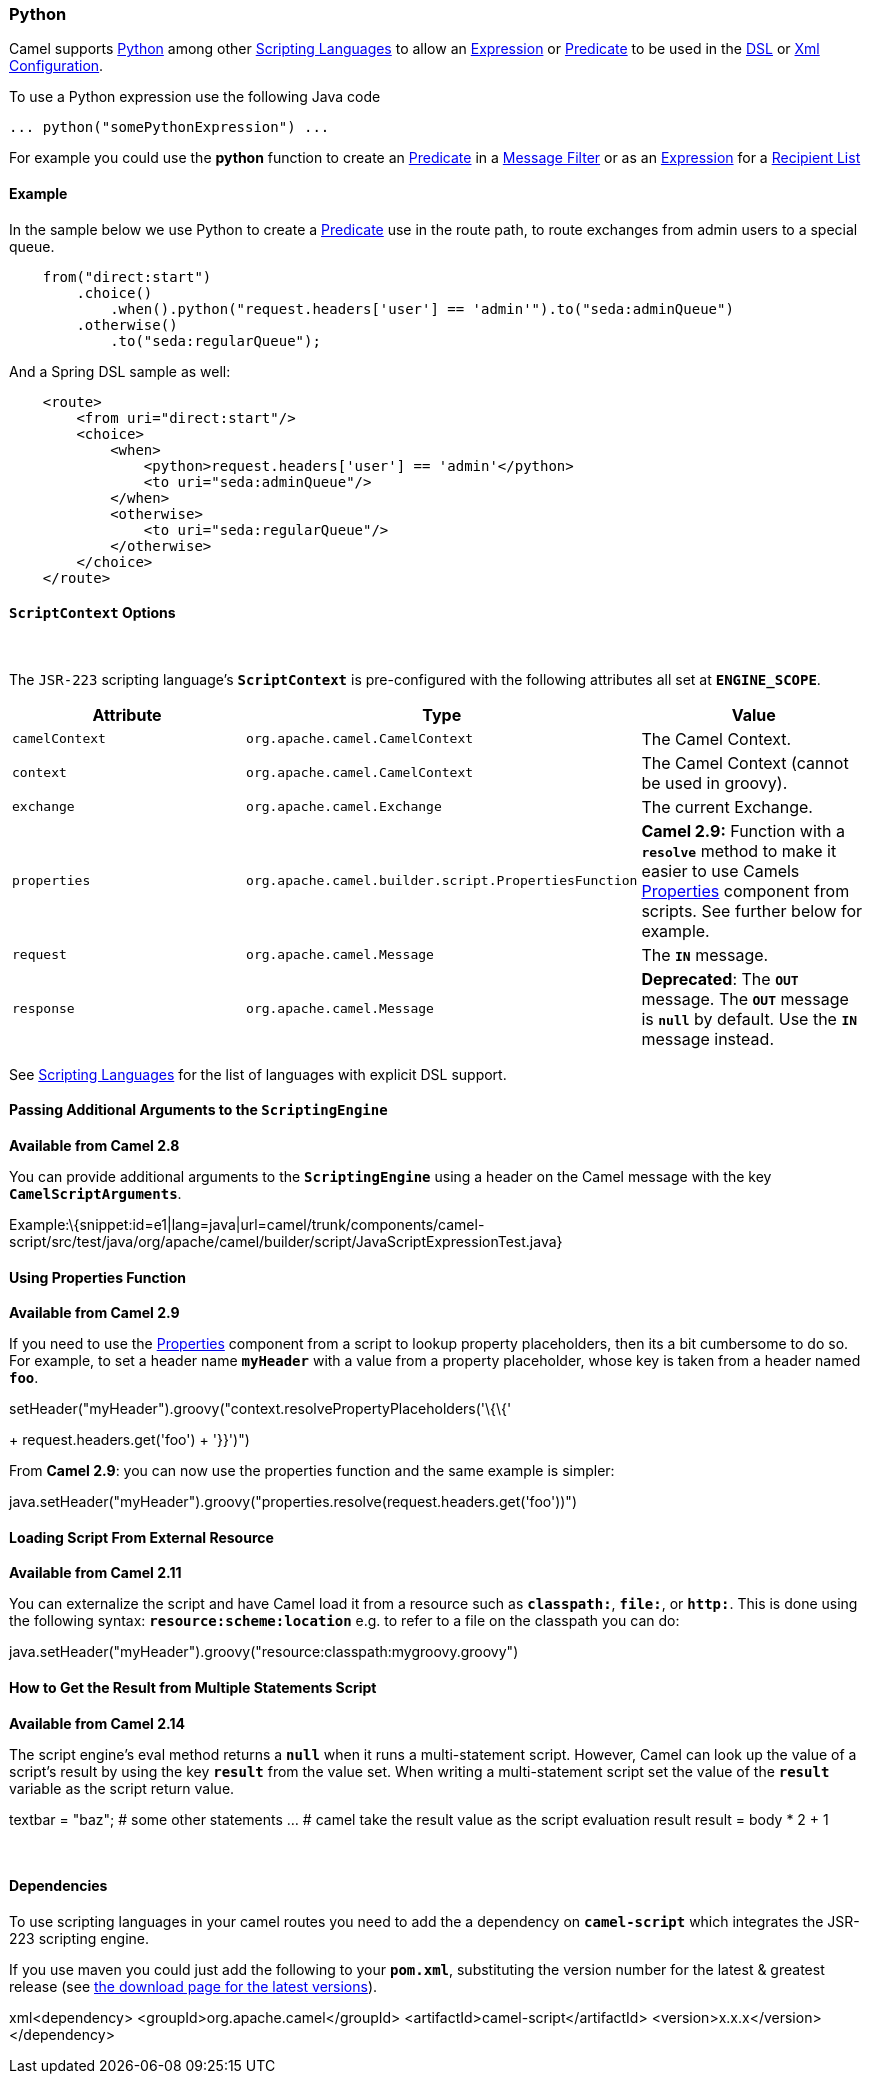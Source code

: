 [[ConfluenceContent]]
[[Python-Python]]
Python
~~~~~~

Camel supports http://www.python.org/[Python] among other
link:scripting-languages.html[Scripting Languages] to allow an
link:expression.html[Expression] or link:predicate.html[Predicate] to be
used in the link:dsl.html[DSL] or link:xml-configuration.html[Xml
Configuration].

To use a Python expression use the following Java code

[source,brush:,text;,gutter:,false;,theme:,Default]
----
... python("somePythonExpression") ... 
----

For example you could use the *python* function to create an
link:predicate.html[Predicate] in a link:message-filter.html[Message
Filter] or as an link:expression.html[Expression] for a
link:recipient-list.html[Recipient List]

[[Python-Example]]
Example
^^^^^^^

In the sample below we use Python to create a
link:predicate.html[Predicate] use in the route path, to route exchanges
from admin users to a special queue.

[source,brush:,java;,gutter:,false;,theme:,Default]
----
    from("direct:start")
        .choice()
            .when().python("request.headers['user'] == 'admin'").to("seda:adminQueue")
        .otherwise()
            .to("seda:regularQueue");
----

And a Spring DSL sample as well:

[source,brush:,java;,gutter:,false;,theme:,Default]
----
    <route>
        <from uri="direct:start"/>
        <choice>
            <when>
                <python>request.headers['user'] == 'admin'</python>
                <to uri="seda:adminQueue"/>
            </when>
            <otherwise>
                <to uri="seda:regularQueue"/>
            </otherwise>
        </choice>
    </route>
----

[[Python-ScriptContextOptions]]
`ScriptContext` Options
^^^^^^^^^^^^^^^^^^^^^^^

 

The `JSR-223` scripting language's *`ScriptContext`* is pre-configured
with the following attributes all set at *`ENGINE_SCOPE`*.

[width="100%",cols="34%,33%,33%",options="header",]
|=======================================================================
|Attribute |Type |Value
|`camelContext` + |`org.apache.camel.CamelContext` |The Camel Context.

|`context` |`org.apache.camel.CamelContext` |The Camel Context (cannot
be used in groovy).

|`exchange` |`org.apache.camel.Exchange` |The current Exchange.

|`properties` |`org.apache.camel.builder.script.PropertiesFunction`
|*Camel 2.9:* Function with a *`resolve`* method to make it easier to
use Camels link:properties.html[Properties] component from scripts. See
further below for example.

|`request` |`org.apache.camel.Message` |The *`IN`* message.

|`response` |`org.apache.camel.Message` |*Deprecated*: The *`OUT`*
message. The *`OUT`* message is *`null`* by default. Use the *`IN`*
message instead.
|=======================================================================

See link:scripting-languages.html[Scripting Languages] for the list of
languages with explicit DSL support.

[[Python-PassingAdditionalArgumentstotheScriptingEngine]]
Passing Additional Arguments to the `ScriptingEngine`
^^^^^^^^^^^^^^^^^^^^^^^^^^^^^^^^^^^^^^^^^^^^^^^^^^^^^

*Available from Camel 2.8*

You can provide additional arguments to the *`ScriptingEngine`* using a
header on the Camel message with the key *`CamelScriptArguments`*.

Example:\{snippet:id=e1|lang=java|url=camel/trunk/components/camel-script/src/test/java/org/apache/camel/builder/script/JavaScriptExpressionTest.java}

[[Python-UsingPropertiesFunction]]
Using Properties Function
^^^^^^^^^^^^^^^^^^^^^^^^^

*Available from Camel 2.9*

If you need to use the link:properties.html[Properties] component from a
script to lookup property placeholders, then its a bit cumbersome to do
so. For example, to set a header name *`myHeader`* with a value from a
property placeholder, whose key is taken from a header named *`foo`*.

.setHeader("myHeader").groovy("context.resolvePropertyPlaceholders('\{\{'
+ request.headers.get('foo') + '}}')")

From *Camel 2.9*: you can now use the properties function and the same
example is simpler:

java.setHeader("myHeader").groovy("properties.resolve(request.headers.get('foo'))")

[[Python-LoadingScriptFromExternalResource]]
Loading Script From External Resource
^^^^^^^^^^^^^^^^^^^^^^^^^^^^^^^^^^^^^

*Available from Camel 2.11*

You can externalize the script and have Camel load it from a resource
such as *`classpath:`*, *`file:`*, or *`http:`*. This is done using the
following syntax: *`resource:scheme:location`* e.g. to refer to a file
on the classpath you can do:

java.setHeader("myHeader").groovy("resource:classpath:mygroovy.groovy")

[[Python-HowtoGettheResultfromMultipleStatementsScript]]
How to Get the Result from Multiple Statements Script
^^^^^^^^^^^^^^^^^^^^^^^^^^^^^^^^^^^^^^^^^^^^^^^^^^^^^

*Available from Camel 2.14*

The script engine's eval method returns a *`null`* when it runs a
multi-statement script. However, Camel can look up the value of a
script's result by using the key *`result`* from the value set. When
writing a multi-statement script set the value of the *`result`*
variable as the script return value.

textbar = "baz"; # some other statements ... # camel take the result
value as the script evaluation result result = body * 2 + 1

 

[[Python-Dependencies]]
Dependencies
^^^^^^^^^^^^

To use scripting languages in your camel routes you need to add the a
dependency on *`camel-script`* which integrates the JSR-223 scripting
engine.

If you use maven you could just add the following to your *`pom.xml`*,
substituting the version number for the latest & greatest release (see
link:download.html[the download page for the latest versions]).

xml<dependency> <groupId>org.apache.camel</groupId>
<artifactId>camel-script</artifactId> <version>x.x.x</version>
</dependency>
